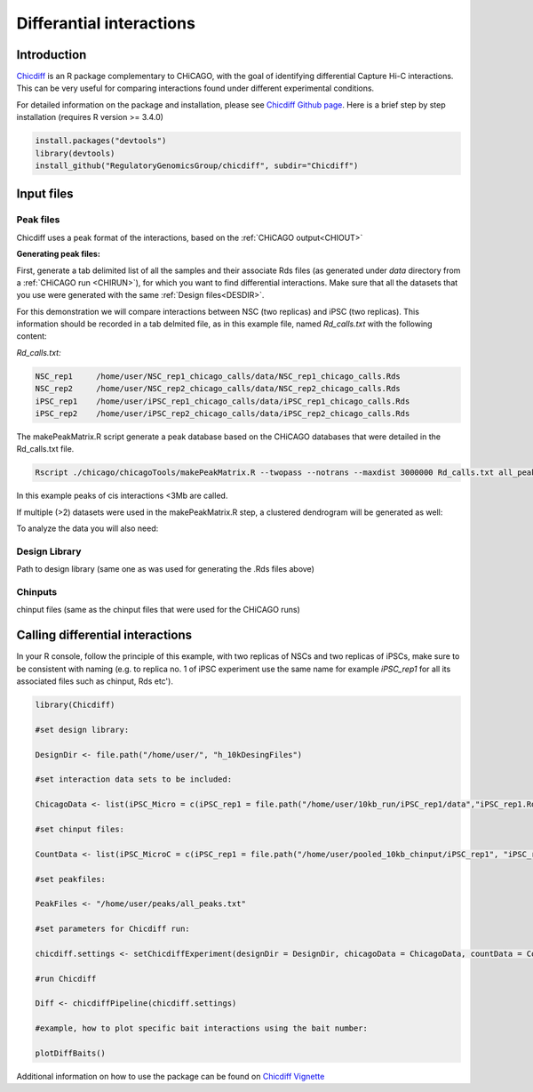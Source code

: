 
.. _DIFF:


Differantial interactions
=========================

Introduction
------------

`Chicdiff <https://academic.oup.com/bioinformatics/article/35/22/4764/5514042>`_ is an R package complementary to CHiCAGO, with the goal of identifying differential Capture Hi-C interactions. This can be very useful for comparing interactions found under different experimental conditions. 


For detailed information on the package and installation, please see `Chicdiff Github page <https://github.com/RegulatoryGenomicsGroup/chicdiff>`_. Here is a brief step by step installation (requires R version >= 3.4.0)

.. code-block:: r

   install.packages("devtools")
   library(devtools)
   install_github("RegulatoryGenomicsGroup/chicdiff", subdir="Chicdiff")

Input files
-----------

Peak files
++++++++++

Chicdiff uses a peak format of the interactions, based on the :ref:`CHiCAGO output<CHIOUT>` 

**Generating peak files:**

First, generate a tab delimited list of all the samples and their associate Rds files (as generated under `data` directory from a :ref:`CHiCAGO run <CHIRUN>`), for which you want to find differential interactions. Make sure that all the datasets that you use were generated with the same :ref:`Design files<DESDIR>`.

For this demonstration we will compare interactions between NSC (two replicas) and iPSC (two replicas).  This information should be recorded in a tab delmited file, as in this example file, named *Rd_calls.txt* with the following content:


*Rd_calls.txt:*

.. code-block:: text

   NSC_rep1     /home/user/NSC_rep1_chicago_calls/data/NSC_rep1_chicago_calls.Rds
   NSC_rep2     /home/user/NSC_rep2_chicago_calls/data/NSC_rep2_chicago_calls.Rds
   iPSC_rep1    /home/user/iPSC_rep1_chicago_calls/data/iPSC_rep1_chicago_calls.Rds
   iPSC_rep2    /home/user/iPSC_rep2_chicago_calls/data/iPSC_rep2_chicago_calls.Rds


The makePeakMatrix.R script generate a peak database based on the CHiCAGO databases that were detailed in the Rd_calls.txt file.

.. code-block:: console

   Rscript ./chicago/chicagoTools/makePeakMatrix.R --twopass --notrans --maxdist 3000000 Rd_calls.txt all_peaks

In this example peaks of cis interactions <3Mb are called.


If multiple (>2) datasets were used in the makePeakMatrix.R step, a clustered dendrogram will be generated as well:

.. image:: /images/dendro1.png

To analyze the data you will also need:

Design Library
++++++++++++++

Path to design library (same one as was used for generating the .Rds files above) 
  
Chinputs
++++++++

chinput files (same as the chinput files that were used for the CHiCAGO runs)


Calling differential interactions
---------------------------------

In your R console, follow the principle of this example, with two replicas of NSCs and two replicas of iPSCs, make sure to be consistent with naming (e.g. to replica no. 1 of iPSC experiment use the same name for example *iPSC_rep1* for all its associated files such as chinput, Rds etc').

.. code-block:: r

   library(Chicdiff)

   #set design library:

   DesignDir <- file.path("/home/user/", "h_10kDesingFiles")

   #set interaction data sets to be included:

   ChicagoData <- list(iPSC_Micro = c(iPSC_rep1 = file.path("/home/user/10kb_run/iPSC_rep1/data","iPSC_rep1.Rds"), iPSC_rep2 = file.path("/home/user/10kb_run/iPSC_rep2/data","iPSC_rep2.Rds")), NSC_MicroC = c(NSC_rep1 = file.path("/home/user/10kb_run/NSC_rep1/data","NSC_rep1.Rds"), NSC_rep2 =  file.path("/home/user/10kb_run/NSC_rep2/data","NSC_rep2.Rds")))
   
   #set chinput files:

   CountData <- list(iPSC_MicroC = c(iPSC_rep1 = file.path("/home/user/pooled_10kb_chinput/iPSC_rep1", "iPSC_rep1.chinput"), iPSC_rep2 = file.path("/home/user/pooled_10kb_chinput/iPSC_rep2", "iPSC_rep2.chinput")), NSC_MicroC = c(NSC_rep1 = file.path("/home/user/pooled_10kb_chinput/NSC_rep1", "NSC_rep1.chinput"), NSC_rep2 = file.path("/home/user/pooled_10kb_chinput/NSC_rep2", "NSC_rep2.chinput")))

   #set peakfiles:

   PeakFiles <- "/home/user/peaks/all_peaks.txt"

   #set parameters for Chicdiff run:

   chicdiff.settings <- setChicdiffExperiment(designDir = DesignDir, chicagoData = ChicagoData, countData = CountData, peakfiles = PeakFiles, outprefix="10kb", settings = list(parallel=TRUE))

   #run Chicdiff

   Diff <- chicdiffPipeline(chicdiff.settings)

   #example, how to plot specific bait interactions using the bait number:

   plotDiffBaits()



.. image:: /images/diff_DCAF13.png
   :width: 300 px
   :align: center

Additional information on how to use the package can be found on `Chicdiff Vignette <http://functionalgenecontrol.group/wp-content/uploads/Chicdiff.html>`_



